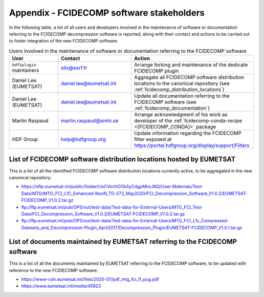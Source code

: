 .. _fcidecomp_stakeholders:

Appendix - FCIDECOMP software stakeholders
------------------------------------------

In the following table, a list of all users and developers involved in the maintenance of software or documentation
referring to the FCIDECOMP decompression software is reported, along with their contact and actions to be carried out
to foster integration of the new FCIDECOMP software.

.. list-table::  Users involved in the maintenance of software or documentation referring to the FCIDECOMP software
  :header-rows: 1
  :class: longtable
  :widths: 20 30 50

  * - User
    - Contact
    - Action

  * - ``hdf5plugin`` maintainers
    - silx@esrf.fr
    - Arrange forking and maintenance of the dedicate FCIDECOMP plugin

      .. _sh_eumetsat:
  * - Daniel Lee (EUMETSAT)
    - daniel.lee@eumetsat.int
    - Aggregate all FCIDECOMP software distribution locations to the canonical repository (see :ref:`fcidecomp_distribution_locations`)

  * - Daniel Lee (EUMETSAT)
    - daniel.lee@eumetsat.int
    - Update all documentation referring to the FCIDECOMP software (see :ref:`fcidecomp_documentation`)

  * - Martin Raspaud
    - martin.raspaud@smhi.se
    - Arrange acknowledgment of his work as developer of the :ref:`fcidecomp-conda-recipe <[FCIDECOMP_CONDA]>` package

      .. _sh_hdfgroup:
  * - HDF Group
    - help@hdfgroup.org
    - Update information regarding the FCIDECOMP filter exposed at https://portal.hdfgroup.org/display/support/Filters


.. _fcidecomp_distribution_locations:

List of FCIDECOMP software distribution locations hosted by EUMETSAT
~~~~~~~~~~~~~~~~~~~~~~~~~~~~~~~~~~~~~~~~~~~~~~~~~~~~~~~~~~~~~~~~~~~~

This is a list of all the identified FCIDECOMP software distribution locations currently active, to be aggregated in the
new canonical repository:

- https://sftp.eumetsat.int/public/folder/UsCVknVOOkSyCdgpMimJNQ/User-Materials/Test-Data/MTG/MTG_FCI_L1C_Enhanced-NonN_TD-272_May2020/FCI_Decompression_Software_V1.0.2/EUMETSAT-FCIDECOMP_V1.0.2.tar.gz
- ftp://ftp.eumetsat.int/pub/OPS/out/test-data/Test-data-for-External-Users/MTG_FCI_Test-Data/FCI_Decompression_Software_V1.0.2/EUMETSAT-FCIDECOMP_V1.0.2.tar.gz
- ftp://ftp.eumetsat.int/pub/OPS/out/test-data/Test-data-for-External-Users/MTG_FCI_L1c_Compressed-Datasets_and_Decompression-Plugin_April2017/Decompression_Plugin/EUMETSAT-FCIDECOMP_V1.0.1.tar.gz

.. _fcidecomp_documentation:

List of documents maintained by EUMETSAT referring to the FCIDECOMP software
~~~~~~~~~~~~~~~~~~~~~~~~~~~~~~~~~~~~~~~~~~~~~~~~~~~~~~~~~~~~~~~~~~~~~~~~~~~~

This is a list of all the documents maintained by EUMETSAT referring to the FCIDECOMP software, to be updated with
reference to the new FCIDECOMP software:

- https://www-cdn.eumetsat.int/files/2020-07/pdf_mtg_fci_l1_pug.pdf
- https://www.eumetsat.int/media/45923



